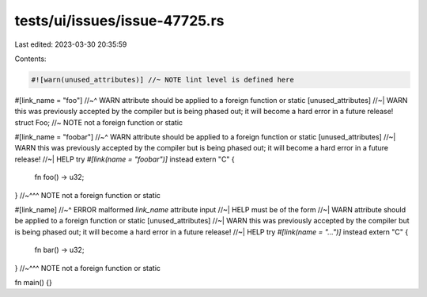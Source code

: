 tests/ui/issues/issue-47725.rs
==============================

Last edited: 2023-03-30 20:35:59

Contents:

.. code-block:: rs

    #![warn(unused_attributes)] //~ NOTE lint level is defined here

#[link_name = "foo"]
//~^ WARN attribute should be applied to a foreign function or static [unused_attributes]
//~| WARN this was previously accepted by the compiler but is being phased out; it will become a hard error in a future release!
struct Foo; //~ NOTE not a foreign function or static

#[link_name = "foobar"]
//~^ WARN attribute should be applied to a foreign function or static [unused_attributes]
//~| WARN this was previously accepted by the compiler but is being phased out; it will become a hard error in a future release!
//~| HELP try `#[link(name = "foobar")]` instead
extern "C" {
    fn foo() -> u32;
}
//~^^^ NOTE not a foreign function or static

#[link_name]
//~^ ERROR malformed `link_name` attribute input
//~| HELP must be of the form
//~| WARN attribute should be applied to a foreign function or static [unused_attributes]
//~| WARN this was previously accepted by the compiler but is being phased out; it will become a hard error in a future release!
//~| HELP try `#[link(name = "...")]` instead
extern "C" {
    fn bar() -> u32;
}
//~^^^ NOTE not a foreign function or static

fn main() {}


